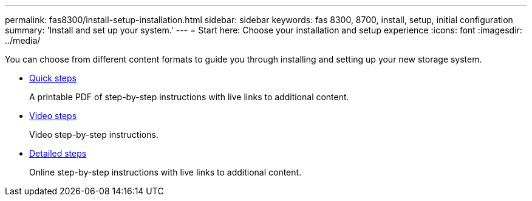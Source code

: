 ---
permalink: fas8300/install-setup-installation.html
sidebar: sidebar
keywords: fas 8300, 8700, install, setup, initial configuration
summary: 'Install and set up your system.'
---
= Start here: Choose your installation and setup experience
:icons: font
:imagesdir: ../media/

[.lead]
You can choose from different content formats to guide you through installing and setting up your new storage system.

* link:../8300/install-quick-guide.html[Quick steps]
+
A printable PDF of step-by-step instructions with live links to additional content.

* link:../8300/install-videos.html[Video steps]
+
Video step-by-step instructions.

* link:../8300/install-detailed-guide.html[Detailed steps]
+
Online step-by-step instructions with live links to additional content.
